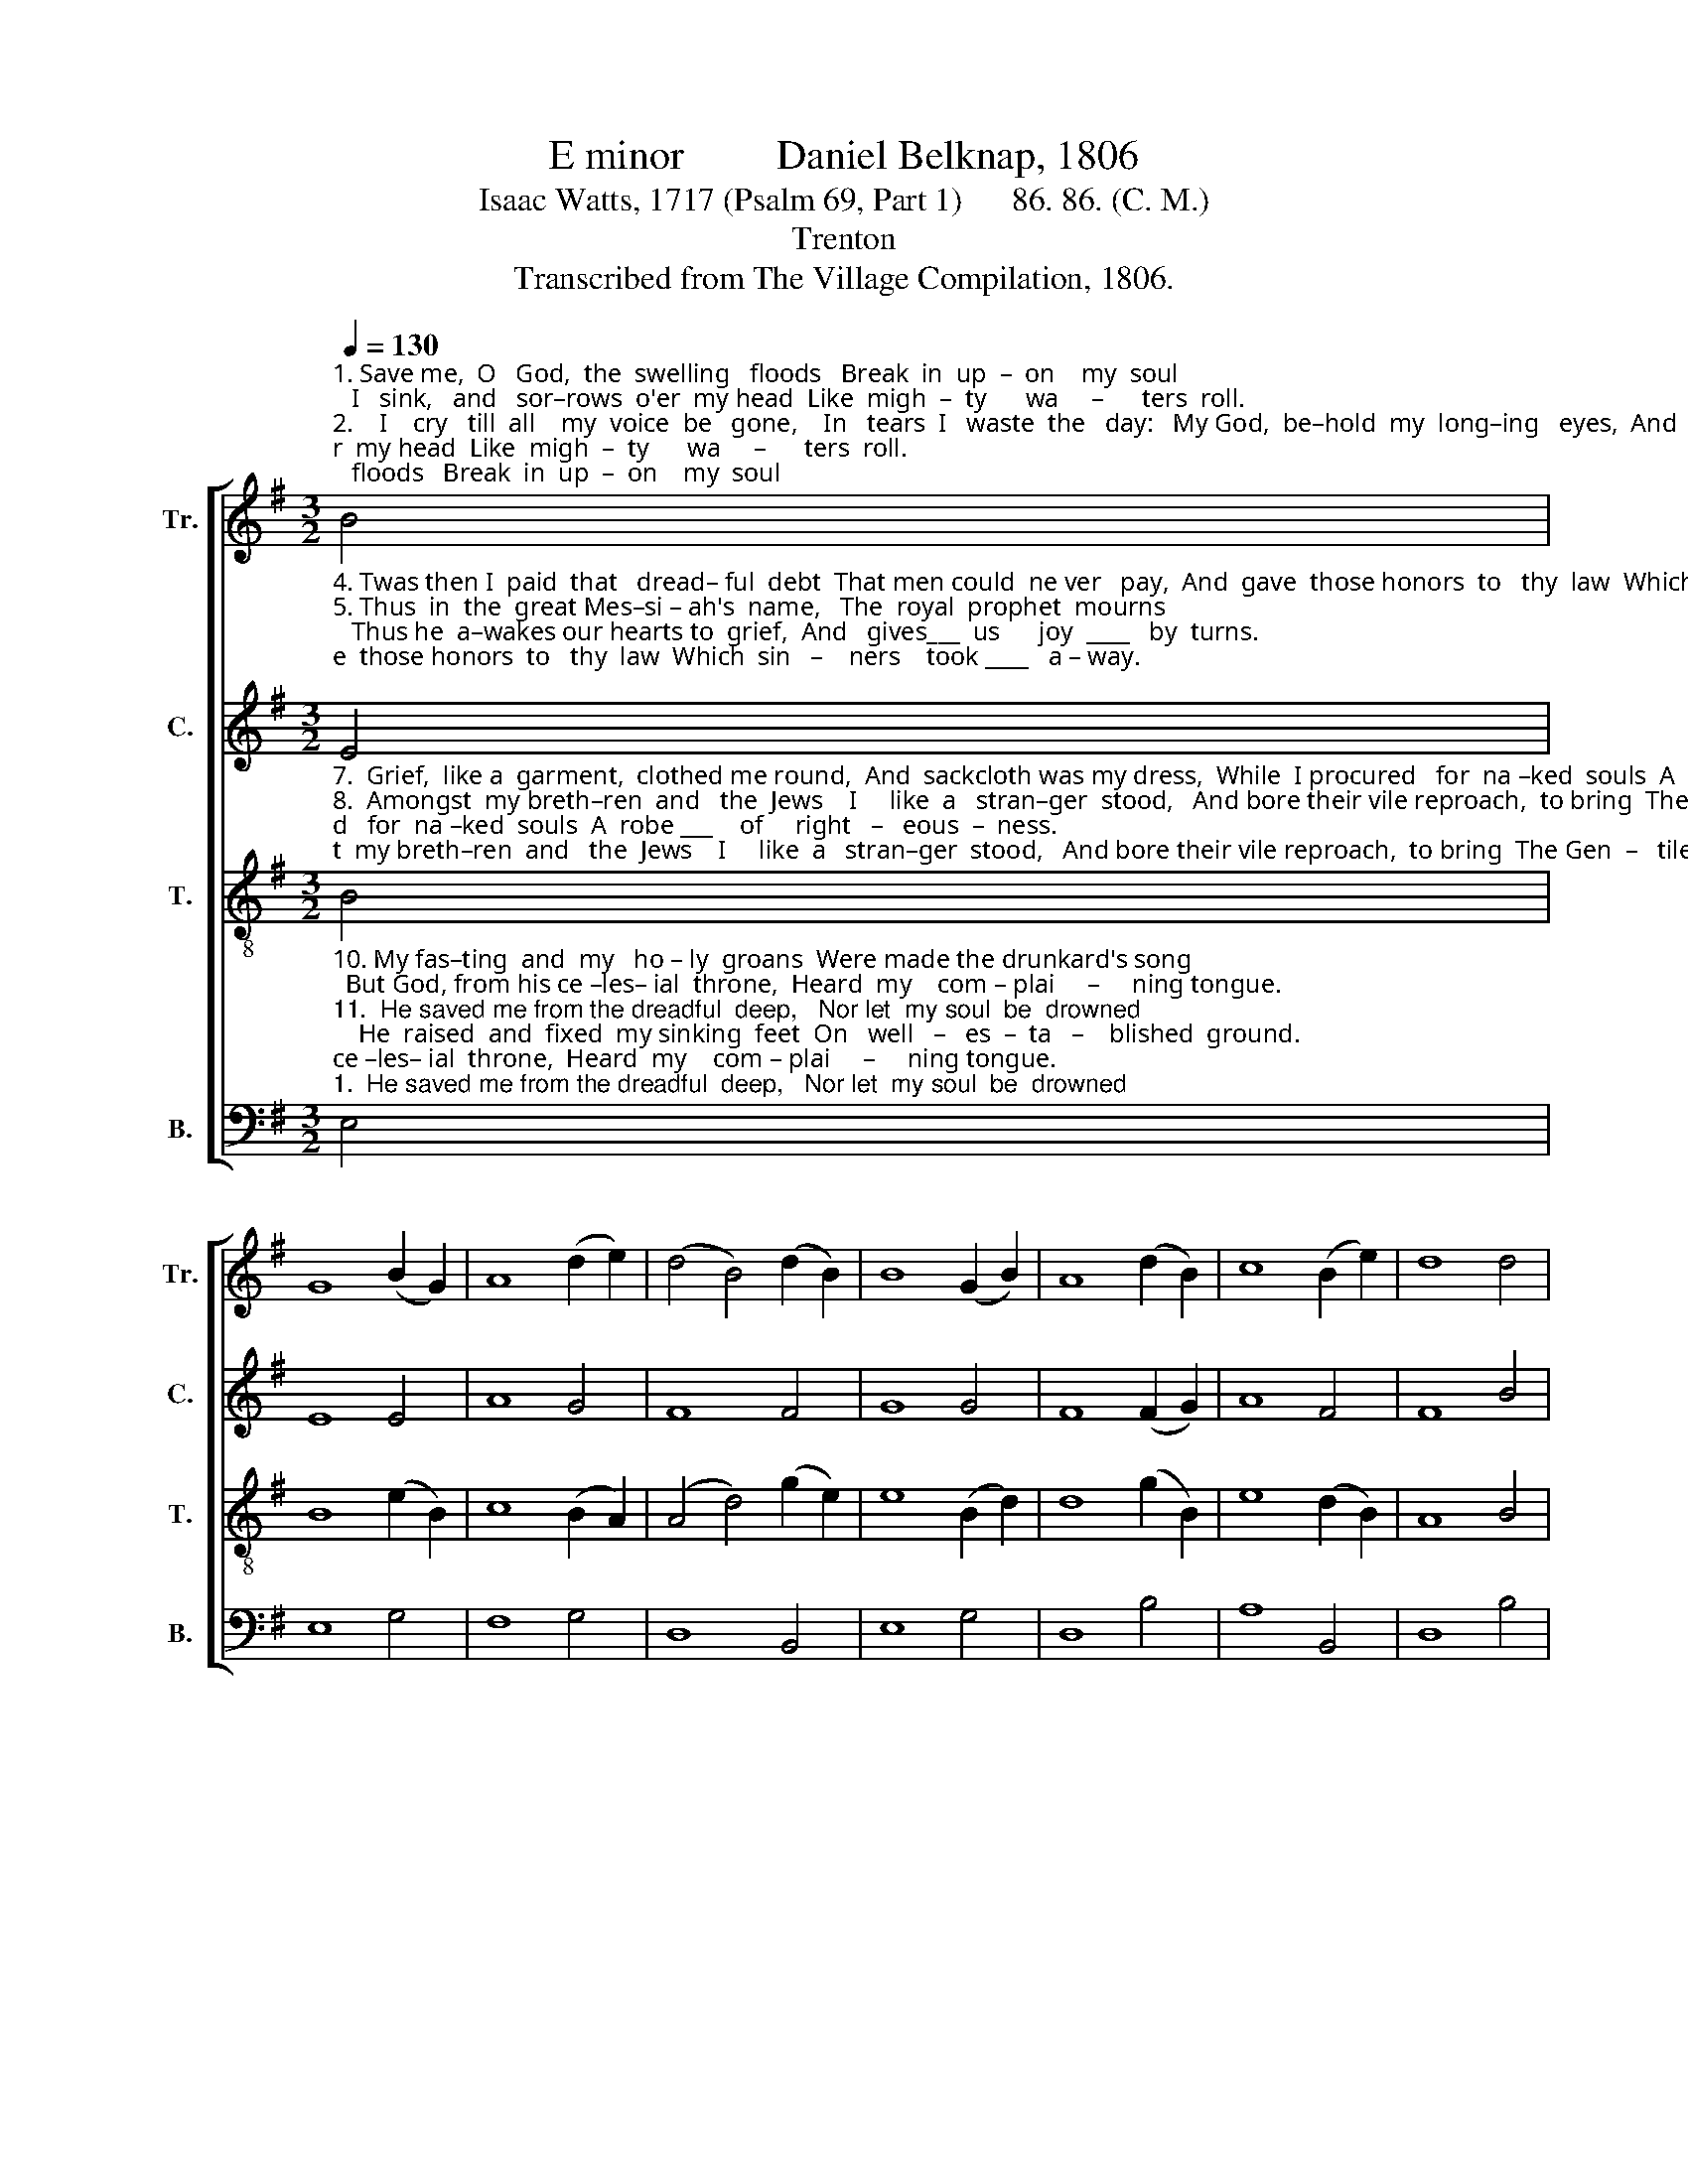 X:1
T:E minor         Daniel Belknap, 1806
T:Isaac Watts, 1717 (Psalm 69, Part 1)      86. 86. (C. M.)
T:Trenton
T:Transcribed from The Village Compilation, 1806.
%%score [ 1 2 3 4 ]
L:1/8
Q:1/4=130
M:3/2
K:G
V:1 treble nm="Tr." snm="Tr."
V:2 treble nm="C." snm="C."
V:3 treble-8 nm="T." snm="T."
V:4 bass nm="B." snm="B."
V:1
"^1. Save me,  O   God,  the  swelling   floods   Break  in  up  –  on    my  soul;   I   sink,   and   sor–rows  o'er  my head  Like  migh  –  ty      wa     –      ters  roll.\n2.    I    cry   till  all    my  voice  be   gone,    In   tears  I   waste  the   day:   My God,  be–hold  my  long–ing   eyes,  And   shor –  ten       thy             de – lay.\n3. They hate my soul  with–out  a   cause,   And  still their number grows   More than the hairs  a–round my head,  And  migh –   ty       are              my  foes.""^Jesus   speaks," B4 | %1
 G8 (B2 G2) | A8 (d2 e2) | (d4 B4) (d2 B2) | B8 (G2 B2) | A8 (d2 B2) | c8 (B2 e2) | d8 d4 | %8
 (d4 e4) e4 | G8 (G2 A2) | B8 (B2 e2) | f8 d4 | d8 (e2 B2) | B8 B4 | B12 |] %15
V:2
"^4. Twas then I  paid  that   dread– ful  debt  That men could  ne ver   pay,  And  gave  those honors  to   thy  law  Which  sin   –    ners    took ____   a – way.\n5. Thus  in  the  great Mes–si – ah's  name,   The  royal  prophet  mourns;   Thus he  a–wakes our hearts to  grief,  And   gives___  us      joy  ____   by  turns.\n6. Now  shall  the  saints  rejoice,  and  find   Sal –va –tion  in  my  name;    For  I  have  borne their  heavy  load    Of     sor   –     row,     pain, ____ and shame." E4 | %1
 E8 E4 | A8 G4 | F8 F4 | G8 G4 | F8 (F2 G2) | A8 F4 | F8 B4 | (B4 E4) (E2 F2) | G8 G4 | G8 G4 | %11
 F8 B4 | (B3 A G4) A4 | (G3 F E2 G2) F4 | E12 |] %15
V:3
"^7.  Grief,  like a  garment,  clothed me round,  And  sackcloth was my dress,  While  I procured   for  na –ked  souls  A  robe ___    of     right   –   eous  –  ness.\n8.  Amongst  my breth–ren  and   the  Jews    I     like  a   stran–ger  stood,   And bore their vile reproach,  to bring  The Gen  –   tiles   near ____  to      God.\n9.    I   came  in   sin– ful  mor–tals'   stead,    To    do  my  Fa – ther's  will;    Yet when I cleansed my Father's house,  They scan –da  – lized   ___  my    zeal." B4 | %1
 B8 (e2 B2) | c8 (B2 A2) | (A4 d4) (g2 e2) | e8 (B2 d2) | d8 (g2 B2) | e8 (d2 B2) | A8 B4 | %8
 (G4 c4) (c2 A2) | B8 B4 | e8 (g2 e2) | ^d8 f4 | (g4 d4) (g2 d2) | (e4 B4) ^d4 | e12 |] %15
V:4
"^10. My fas–ting  and  my   ho – ly  groans  Were made the drunkard's song;  But God, from his ce –les– ial  throne,  Heard  my    com – plai     –     ning tongue.\n11.  He saved me from the dreadful  deep,   Nor let  my soul  be  drowned;    He  raised  and  fixed  my sinking  feet  On   well   –   es  –  ta   –    blished  ground.\n12. 'Twas in  a  most  ac–cep –ted   hour   My  prayer  a–rose  on   high;     And for  my  sake  my  God  shall  hear  The  dy    –   ing      sin     –     ner's    cry." E,4 | %1
 E,8 G,4 | F,8 G,4 | D,8 B,,4 | E,8 G,4 | D,8 B,4 | A,8 B,,4 | D,8 B,4 | (B,4 A,4) A,4 | G,8 E,4 | %10
 E,8 E,4 | B,8 B,4 | G,8 F,4 | E,8 B,,4 | E,12 |] %15

